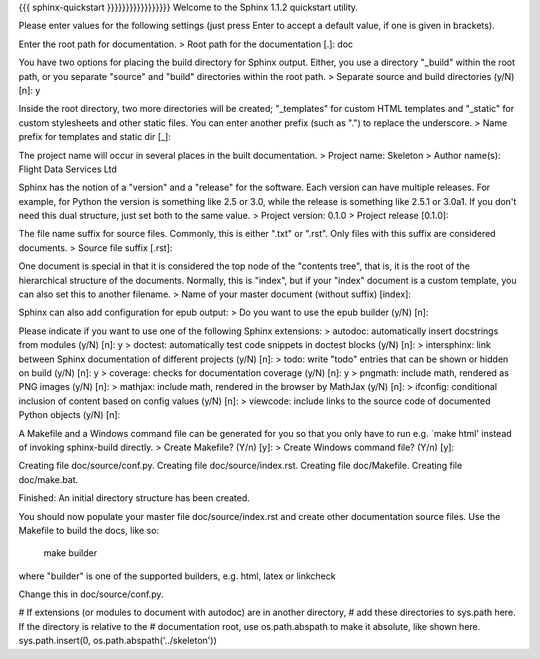 {{{
sphinx-quickstart
}}}}}}}}}}}}}}}}}
Welcome to the Sphinx 1.1.2 quickstart utility.

Please enter values for the following settings (just press Enter to
accept a default value, if one is given in brackets).

Enter the root path for documentation.
> Root path for the documentation [.]: doc

You have two options for placing the build directory for Sphinx output.
Either, you use a directory "_build" within the root path, or you separate
"source" and "build" directories within the root path.
> Separate source and build directories (y/N) [n]: y

Inside the root directory, two more directories will be created; "_templates"
for custom HTML templates and "_static" for custom stylesheets and other static
files. You can enter another prefix (such as ".") to replace the underscore.
> Name prefix for templates and static dir [_]:

The project name will occur in several places in the built documentation.
> Project name: Skeleton
> Author name(s): Flight Data Services Ltd

Sphinx has the notion of a "version" and a "release" for the
software. Each version can have multiple releases. For example, for
Python the version is something like 2.5 or 3.0, while the release is
something like 2.5.1 or 3.0a1.  If you don't need this dual structure,
just set both to the same value.
> Project version: 0.1.0
> Project release [0.1.0]:

The file name suffix for source files. Commonly, this is either ".txt"
or ".rst".  Only files with this suffix are considered documents.
> Source file suffix [.rst]:

One document is special in that it is considered the top node of the
"contents tree", that is, it is the root of the hierarchical structure
of the documents. Normally, this is "index", but if your "index"
document is a custom template, you can also set this to another filename.
> Name of your master document (without suffix) [index]:

Sphinx can also add configuration for epub output:
> Do you want to use the epub builder (y/N) [n]:

Please indicate if you want to use one of the following Sphinx extensions:
> autodoc: automatically insert docstrings from modules (y/N) [n]: y
> doctest: automatically test code snippets in doctest blocks (y/N) [n]:
> intersphinx: link between Sphinx documentation of different projects (y/N) [n]:
> todo: write "todo" entries that can be shown or hidden on build (y/N) [n]: y
> coverage: checks for documentation coverage (y/N) [n]: y
> pngmath: include math, rendered as PNG images (y/N) [n]:
> mathjax: include math, rendered in the browser by MathJax (y/N) [n]:
> ifconfig: conditional inclusion of content based on config values (y/N) [n]:
> viewcode: include links to the source code of documented Python objects (y/N) [n]:

A Makefile and a Windows command file can be generated for you so that you
only have to run e.g. `make html' instead of invoking sphinx-build
directly.
> Create Makefile? (Y/n) [y]:
> Create Windows command file? (Y/n) [y]:

Creating file doc/source/conf.py.
Creating file doc/source/index.rst.
Creating file doc/Makefile.
Creating file doc/make.bat.

Finished: An initial directory structure has been created.

You should now populate your master file doc/source/index.rst and create other documentation
source files. Use the Makefile to build the docs, like so:
   make builder
where "builder" is one of the supported builders, e.g. html, latex or linkcheck

Change this in doc/source/conf.py.

# If extensions (or modules to document with autodoc) are in another directory,
# add these directories to sys.path here. If the directory is relative to the
# documentation root, use os.path.abspath to make it absolute, like shown here.
sys.path.insert(0, os.path.abspath('../skeleton'))